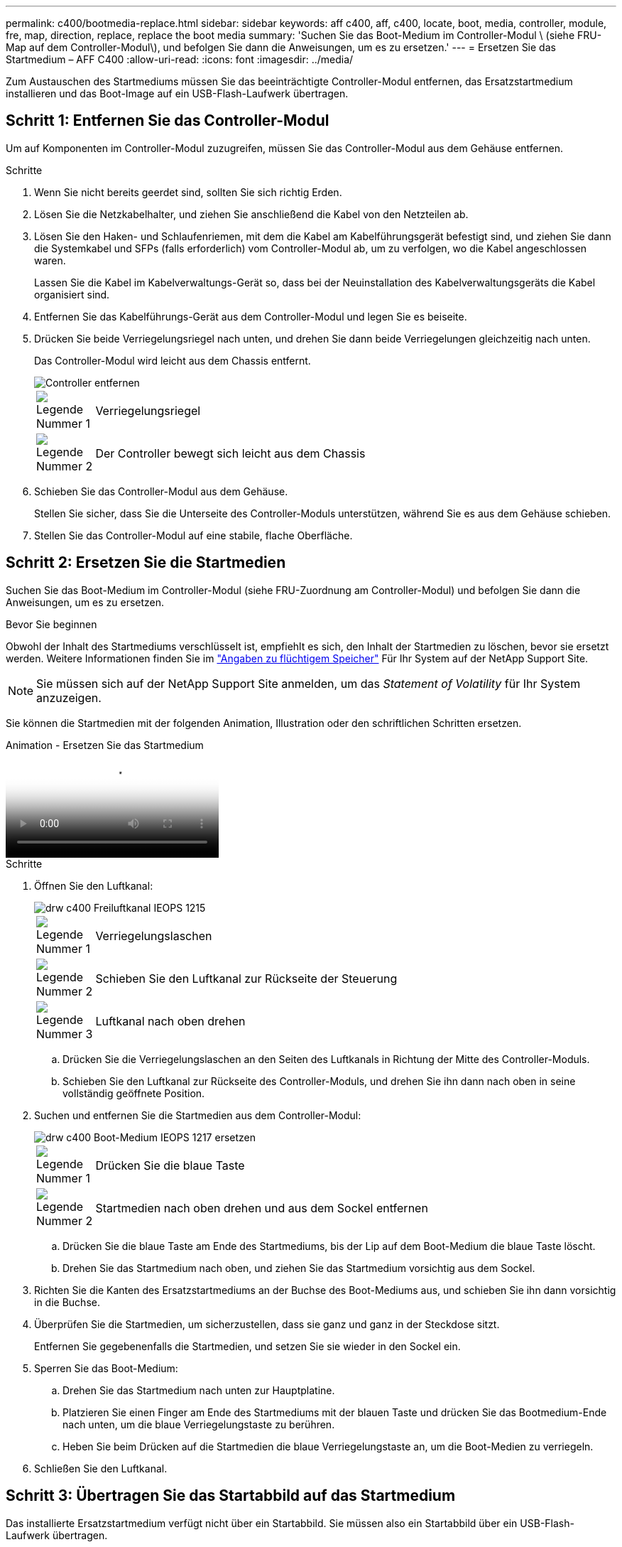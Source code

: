---
permalink: c400/bootmedia-replace.html 
sidebar: sidebar 
keywords: aff c400, aff, c400, locate, boot, media, controller, module, fre, map, direction, replace, replace the boot media 
summary: 'Suchen Sie das Boot-Medium im Controller-Modul \ (siehe FRU-Map auf dem Controller-Modul\), und befolgen Sie dann die Anweisungen, um es zu ersetzen.' 
---
= Ersetzen Sie das Startmedium – AFF C400
:allow-uri-read: 
:icons: font
:imagesdir: ../media/


[role="lead"]
Zum Austauschen des Startmediums müssen Sie das beeinträchtigte Controller-Modul entfernen, das Ersatzstartmedium installieren und das Boot-Image auf ein USB-Flash-Laufwerk übertragen.



== Schritt 1: Entfernen Sie das Controller-Modul

Um auf Komponenten im Controller-Modul zuzugreifen, müssen Sie das Controller-Modul aus dem Gehäuse entfernen.

.Schritte
. Wenn Sie nicht bereits geerdet sind, sollten Sie sich richtig Erden.
. Lösen Sie die Netzkabelhalter, und ziehen Sie anschließend die Kabel von den Netzteilen ab.
. Lösen Sie den Haken- und Schlaufenriemen, mit dem die Kabel am Kabelführungsgerät befestigt sind, und ziehen Sie dann die Systemkabel und SFPs (falls erforderlich) vom Controller-Modul ab, um zu verfolgen, wo die Kabel angeschlossen waren.
+
Lassen Sie die Kabel im Kabelverwaltungs-Gerät so, dass bei der Neuinstallation des Kabelverwaltungsgeräts die Kabel organisiert sind.

. Entfernen Sie das Kabelführungs-Gerät aus dem Controller-Modul und legen Sie es beiseite.
. Drücken Sie beide Verriegelungsriegel nach unten, und drehen Sie dann beide Verriegelungen gleichzeitig nach unten.
+
Das Controller-Modul wird leicht aus dem Chassis entfernt.

+
image::../media/drw_c400_remove_controller_IEOPS-1216.svg[Controller entfernen]

+
[cols="10,90"]
|===


 a| 
image:../media/icon_round_1.png["Legende Nummer 1"]
 a| 
Verriegelungsriegel



 a| 
image:../media/icon_round_2.png["Legende Nummer 2"]
 a| 
Der Controller bewegt sich leicht aus dem Chassis

|===
. Schieben Sie das Controller-Modul aus dem Gehäuse.
+
Stellen Sie sicher, dass Sie die Unterseite des Controller-Moduls unterstützen, während Sie es aus dem Gehäuse schieben.

. Stellen Sie das Controller-Modul auf eine stabile, flache Oberfläche.




== Schritt 2: Ersetzen Sie die Startmedien

Suchen Sie das Boot-Medium im Controller-Modul (siehe FRU-Zuordnung am Controller-Modul) und befolgen Sie dann die Anweisungen, um es zu ersetzen.

.Bevor Sie beginnen
Obwohl der Inhalt des Startmediums verschlüsselt ist, empfiehlt es sich, den Inhalt der Startmedien zu löschen, bevor sie ersetzt werden. Weitere Informationen finden Sie im https://mysupport.netapp.com/info/web/ECMP1132988.html["Angaben zu flüchtigem Speicher"] Für Ihr System auf der NetApp Support Site.


NOTE: Sie müssen sich auf der NetApp Support Site anmelden, um das _Statement of Volatility_ für Ihr System anzuzeigen.

Sie können die Startmedien mit der folgenden Animation, Illustration oder den schriftlichen Schritten ersetzen.

.Animation - Ersetzen Sie das Startmedium
video::bb4d91d7-2be1-44d8-ba18-afcf01681872[panopto]
.Schritte
. Öffnen Sie den Luftkanal:
+
image::../media/drw_c400_open_air_duct_IEOPS-1215.svg[drw c400 Freiluftkanal IEOPS 1215]

+
[cols="10,90"]
|===


 a| 
image:../media/icon_round_1.png["Legende Nummer 1"]
 a| 
Verriegelungslaschen



 a| 
image:../media/icon_round_2.png["Legende Nummer 2"]
 a| 
Schieben Sie den Luftkanal zur Rückseite der Steuerung



 a| 
image::../media/icon_round_3.png[Legende Nummer 3]
 a| 
Luftkanal nach oben drehen

|===
+
.. Drücken Sie die Verriegelungslaschen an den Seiten des Luftkanals in Richtung der Mitte des Controller-Moduls.
.. Schieben Sie den Luftkanal zur Rückseite des Controller-Moduls, und drehen Sie ihn dann nach oben in seine vollständig geöffnete Position.


. Suchen und entfernen Sie die Startmedien aus dem Controller-Modul:
+
image::../media/drw_c400_replace_boot_media_IEOPS-1217.svg[drw c400 Boot-Medium IEOPS 1217 ersetzen]

+
[cols="10,90"]
|===


 a| 
image:../media/icon_round_1.png["Legende Nummer 1"]
 a| 
Drücken Sie die blaue Taste



 a| 
image:../media/icon_round_2.png["Legende Nummer 2"]
 a| 
Startmedien nach oben drehen und aus dem Sockel entfernen

|===
+
.. Drücken Sie die blaue Taste am Ende des Startmediums, bis der Lip auf dem Boot-Medium die blaue Taste löscht.
.. Drehen Sie das Startmedium nach oben, und ziehen Sie das Startmedium vorsichtig aus dem Sockel.


. Richten Sie die Kanten des Ersatzstartmediums an der Buchse des Boot-Mediums aus, und schieben Sie ihn dann vorsichtig in die Buchse.
. Überprüfen Sie die Startmedien, um sicherzustellen, dass sie ganz und ganz in der Steckdose sitzt.
+
Entfernen Sie gegebenenfalls die Startmedien, und setzen Sie sie wieder in den Sockel ein.

. Sperren Sie das Boot-Medium:
+
.. Drehen Sie das Startmedium nach unten zur Hauptplatine.
.. Platzieren Sie einen Finger am Ende des Startmediums mit der blauen Taste und drücken Sie das Bootmedium-Ende nach unten, um die blaue Verriegelungstaste zu berühren.
.. Heben Sie beim Drücken auf die Startmedien die blaue Verriegelungstaste an, um die Boot-Medien zu verriegeln.


. Schließen Sie den Luftkanal.




== Schritt 3: Übertragen Sie das Startabbild auf das Startmedium

Das installierte Ersatzstartmedium verfügt nicht über ein Startabbild. Sie müssen also ein Startabbild über ein USB-Flash-Laufwerk übertragen.

.Bevor Sie beginnen
* Sie müssen über ein USB-Flash-Laufwerk verfügen, das auf MBR/FAT32 formatiert ist und eine Kapazität von mindestens 4 GB aufweist
* Eine Kopie der gleichen Bildversion von ONTAP wie der beeinträchtigte Controller. Das entsprechende Image können Sie im Abschnitt „Downloads“ auf der NetApp Support-Website herunterladen
+
** Wenn NVE aktiviert ist, laden Sie das Image mit NetApp Volume Encryption herunter, wie in der Download-Schaltfläche angegeben.
** Wenn NVE nicht aktiviert ist, laden Sie das Image ohne NetApp Volume Encryption herunter, wie im Download-Button dargestellt.


* Wenn Ihr System ein HA-Paar ist, müssen Sie eine Netzwerkverbindung haben.
* Wenn es sich bei Ihrem System um ein eigenständiges System handelt, benötigen Sie keine Netzwerkverbindung, sondern Sie müssen beim Wiederherstellen des einen zusätzlichen Neustart durchführen `var` File-System.


.Schritte
. Laden Sie das entsprechende Service-Image von der NetApp Support Site auf das USB-Flash-Laufwerk herunter und kopieren Sie es.
+
.. Laden Sie das Service-Image auf Ihren Arbeitsbereich auf Ihrem Laptop herunter.
.. Entpacken Sie das Service-Image.
+

NOTE: Wenn Sie den Inhalt mit Windows extrahieren, verwenden Sie WinZip nicht zum Extrahieren des Netzboots-Images. Verwenden Sie ein anderes Extraktionstool, wie 7-Zip oder WinRAR.

+
Die Image-Datei „ungezippte Dienste“ enthält zwei Ordner:

+
*** `boot`
*** `efi`


.. Kopieren Sie die `efi` Ordner zum obersten Verzeichnis auf dem USB-Flash-Laufwerk.
+

NOTE: Wenn das Service-Image keinen efi-Ordner hat, siehe link:https://kb.netapp.com/onprem/ontap/hardware/EFI_folder_missing_from_Service_Image_download_file_used_for_boot_device_recovery_for_FAS_and_AFF_models["EFI-Ordner fehlt in Service-Image-Download-Datei verwendet für Boot-Gerät Recovery für FAS-und AFF-Modelle^"].

+
Das USB-Flash-Laufwerk sollte den efi-Ordner und die gleiche Service Image (BIOS)-Version des beeinträchtigten Controllers haben.

.. Entfernen Sie das USB-Flash-Laufwerk von Ihrem Laptop.


. Wenn Sie dies noch nicht getan haben, schließen Sie den Luftkanal.
. Richten Sie das Ende des Controller-Moduls an der Öffnung im Gehäuse aus, und drücken Sie dann vorsichtig das Controller-Modul zur Hälfte in das System.
. Installieren Sie das Kabelverwaltungsgerät neu und führen Sie das System nach Bedarf wieder ein.
+
Denken Sie beim Neuinstallieren der Medienkonverter (SFPs oder QSFPs) daran, wenn sie entfernt wurden.

. Schließen Sie das Netzkabel an das Netzteil an, und setzen Sie den Netzkabelhalter wieder ein.
. Stecken Sie das USB-Flash-Laufwerk in den USB-Steckplatz des Controller-Moduls.
+
Stellen Sie sicher, dass Sie das USB-Flash-Laufwerk in den für USB-Geräte gekennzeichneten Steckplatz und nicht im USB-Konsolenport installieren.

. Schließen Sie die Installation des Controller-Moduls ab:
+
.. Schließen Sie das Netzkabel an das Netzteil an, setzen Sie die Sicherungshülse des Netzkabels wieder ein, und schließen Sie dann das Netzteil an die Stromquelle an.
.. Drücken Sie das Controller-Modul fest in das Gehäuse, bis es auf die Mittelebene trifft und vollständig sitzt.
+
Die Verriegelungen steigen, wenn das Controller-Modul voll eingesetzt ist.

+

NOTE: Beim Einschieben des Controller-Moduls in das Gehäuse keine übermäßige Kraft verwenden, um Schäden an den Anschlüssen zu vermeiden.

+
Das Controller-Modul beginnt zu booten, sobald es vollständig im Gehäuse sitzt. Bereiten Sie sich darauf vor, den Bootvorgang zu unterbrechen.

.. Drehen Sie die Verriegelungsriegel nach oben, und kippen Sie sie so, dass sie die Sicherungsstifte entfernen und dann in die verriegelte Position absenken.
.. Wenn Sie dies noch nicht getan haben, installieren Sie das Kabelverwaltungsgerät neu.


. Unterbrechen Sie den Boot-Vorgang, indem Sie Strg-C drücken, um an der LOADER-Eingabeaufforderung zu stoppen.
+
Wenn Sie diese Meldung verpassen, drücken Sie Strg-C, wählen Sie die Option, um in den Wartungsmodus zu booten, und dann `halt` Der Controller zum Booten zu LOADER.

. Wenn sich der Controller in einem Stretch- oder Fabric-Attached MetroCluster befindet, müssen Sie die FC-Adapterkonfiguration wiederherstellen:
+
.. Start in Wartungsmodus: `boot_ontap maint`
.. Legen Sie die MetroCluster-Ports als Initiatoren fest: `ucadmin modify -m fc -t _initiator adapter_name_`
.. Anhalten, um zum Wartungsmodus zurückzukehren: `halt`


+
Die Änderungen werden implementiert, wenn das System gestartet wird.


